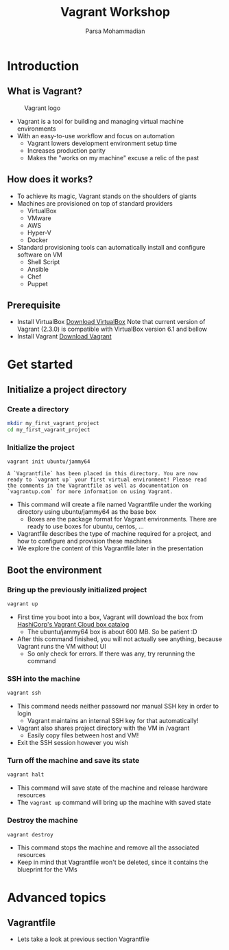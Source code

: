 #+title: Vagrant Workshop
#+author: Parsa Mohammadian
#+email: parsa2820@gmail.com

* Introduction
** What is Vagrant?
   #+ATTR_ORG: :width 200
   #+CAPTION: Vagrant logo
   [[./assets/Vagrant.png]]
   + Vagrant is a tool for building and managing virtual machine environments
   + With an easy-to-use workflow and focus on automation
     + Vagrant lowers development environment setup time
     + Increases production parity
     + Makes the "works on my machine" excuse a relic of the past
** How does it works?
   + To achieve its magic, Vagrant stands on the shoulders of giants
   + Machines are provisioned on top of standard providers
     + VirtualBox
     + VMware
     + AWS
     + Hyper-V
     + Docker
   + Standard provisioning tools can automatically install and configure software on VM
     + Shell Script
     + Ansible
     + Chef
     + Puppet
** Prerequisite
   + Install VirtualBox
     [[https://www.virtualbox.org/wiki/Downloads][Download VirtualBox]]
     Note that current version of Vagrant (2.3.0) is compatible with VirtualBox version 6.1 and bellow
   + Install Vagrant
     [[https://developer.hashicorp.com/vagrant/downloads][Download Vagrant]]
* Get started
** Initialize a project directory
*** Create a directory
     #+begin_src sh
       mkdir my_first_vagrant_project
       cd my_first_vagrant_project
     #+end_src
*** Initialize the project
     #+begin_src
       vagrant init ubuntu/jammy64
     #+end_src
 
     #+RESULTS:
     : A `Vagrantfile` has been placed in this directory. You are now
     : ready to `vagrant up` your first virtual environment! Please read
     : the comments in the Vagrantfile as well as documentation on
     : `vagrantup.com` for more information on using Vagrant.
 
     + This command will create a file named Vagrantfile under the working directory using ubuntu/jammy64 as the base box
       + Boxes are the package format for Vagrant environments. There are ready to use boxes for ubuntu, centos, ...
     + Vagrantfile describes the type of machine required for a project, and how to configure and provision these machines
     + We explore the content of this Vagrantfile later in the presentation
** Boot the environment
*** Bring up the previously initialized project
     #+begin_src sh
       vagrant up
     #+end_src

     + First time you boot into a box, Vagrant will download the box from [[https://app.vagrantup.com/boxes/search][HashiCorp's Vagrant Cloud box catalog]]
       + The ubuntu/jammy64 box is about 600 MB. So be patient :D
     + After this command finished, you will not actually see anything, because Vagrant runs the VM without UI
       + So only check for errors. If there was any, try rerunning the command
*** SSH into the machine
     #+begin_src sh
       vagrant ssh
     #+end_src

     + This command needs neither passowrd nor manual SSH key in order to login
       + Vagrant maintains an internal SSH key for that automatically!
     + Vagrant also shares project directory with the VM in /vagrant
       + Easily copy files between host and VM!
     + Exit the SSH session however you wish
*** Turn off the machine and save its state 
     #+begin_src sh
       vagrant halt
     #+end_src

     + This command will save state of the machine and release hardware resources 
     + The src_sh{vagrant up} command will bring up the machine with saved state
*** Destroy the machine
     #+begin_src sh
       vagrant destroy
     #+end_src

     + This command stops the machine and remove all the associated resources
     + Keep in mind that Vagrantfile won't be deleted, since it contains the blueprint for the VMs
* Advanced topics
** Vagrantfile
   + Lets take a look at previous section Vagrantfile
